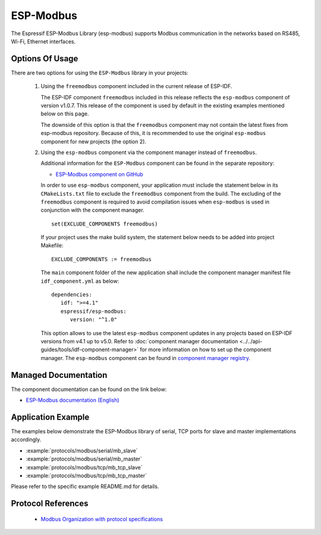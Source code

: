 ESP-Modbus
==========

The Espressif ESP-Modbus Library (esp-modbus) supports Modbus communication in the networks based on RS485, Wi-Fi, Ethernet interfaces.

Options Of Usage
----------------

There are two options for using the ``ESP-Modbus`` library in your projects:

   1. Using the ``freemodbus`` component included in the current release of ESP-IDF.
     
      The ESP-IDF component ``freemodbus`` included in this release reflects the ``esp-modbus`` component of version v1.0.7. This release of the component is used by default in the existing examples mentioned below on this page.

      The downside of this option is that the ``freemodbus`` component may not contain the latest fixes from esp-modbus repository. Because of this, it is recommended to use the original ``esp-modbus`` component for new projects (the option 2).

   2. Using the ``esp-modbus`` component via the component manager instead of ``freemodbus``.
      
      Additional information for the ``ESP-Modbus`` component can be found in the separate repository:

      * `ESP-Modbus component on GitHub <https://www.github.com/espressif/esp-modbus>`__

      In order to use ``esp-modbus`` component, your application must include the statement below in its ``CMakeLists.txt`` file to exclude the ``freemodbus`` component from the build. The excluding of the ``freemodbus`` component is required to avoid compilation issues when ``esp-modbus`` is used in conjunction with the component manager.

      .. highlight:: none

      ::

         set(EXCLUDE_COMPONENTS freemodbus)
      
      If your project uses the make build system, the statement below needs to be added into project Makefile:

      .. highlight:: none

      ::

         EXCLUDE_COMPONENTS := freemodbus

      The ``main`` component folder of the new application shall include the component manager manifest file ``idf_component.yml`` as below:

      .. highlight:: none

      ::

         dependencies:
            idf: ">=4.1"
            espressif/esp-modbus:
               version: "^1.0"

      This option allows to use the latest ``esp-modbus`` component updates in any projects based on ESP-IDF versions from v4.1 up to v5.0.
      Refer to :doc:`component manager documentation <../../api-guides/tools/idf-component-manager>` for more information on how to set up the component manager. The ``esp-modbus`` component can be found in `component manager registry <https://components.espressif.com/component/espressif/esp-modbus>`__.

Managed Documentation
---------------------

The component documentation can be found on the link below:

* `ESP-Modbus documentation (English) <https://docs.espressif.com/projects/esp-modbus>`__

Application Example
-------------------

The examples below demonstrate the ESP-Modbus library of serial, TCP ports for slave and master implementations accordingly.

- :example:`protocols/modbus/serial/mb_slave`
- :example:`protocols/modbus/serial/mb_master`
- :example:`protocols/modbus/tcp/mb_tcp_slave`
- :example:`protocols/modbus/tcp/mb_tcp_master`

Please refer to the specific example README.md for details.

Protocol References
-------------------

    - `Modbus Organization with protocol specifications <https://modbus.org/specs.php>`__

